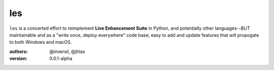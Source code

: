 les
===

``les`` is a concerted effort to reimplement **Live Enhancement Suite** in Python,
and potentially other languages--*BUT* maintainable and as a "write once, deploy
everywhere" code base; easy to add and update features that will propogate to both
Windows and macOS.

:authors: @inversil, @jhlax
:version: 0.0.1-alpha


